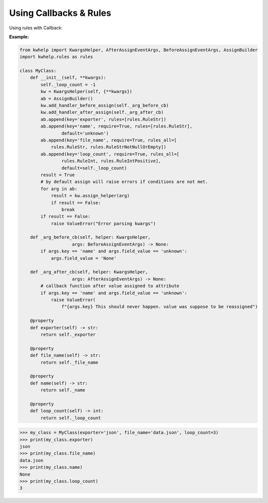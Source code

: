 Using Callbacks & Rules
=======================

Using rules with Callback:

**Example:**

.. code-block:: python

    from kwhelp import KwargsHelper, AfterAssignEventArgs, BeforeAssignEventArgs, AssignBuilder
    import kwhelp.rules as rules

    class MyClass:
        def __init__(self, **kwargs):
            self._loop_count = -1
            kw = KwargsHelper(self, {**kwargs})
            ab = AssignBuilder()
            kw.add_handler_before_assign(self._arg_before_cb)
            kw.add_handler_after_assign(self._arg_after_cb)
            ab.append(key='exporter', rules=[rules.RuleStr])
            ab.append(key='name', require=True, rules=[rules.RuleStr],
                    default='unknown')
            ab.append(key='file_name', require=True, rules_all=[
                rules.RuleStr, rules.RuleStrNotNullOrEmpty])
            ab.append(key='loop_count', require=True, rules_all=[
                    rules.RuleInt, rules.RuleIntPositive],
                    default=self._loop_count)
            result = True
            # by default assign will raise errors if conditions are not met.
            for arg in ab:
                result = kw.assign_helper(arg)
                if result == False:
                    break
            if result == False:
                raise ValueError("Error parsing kwargs")

        def _arg_before_cb(self, helper: KwargsHelper,
                        args: BeforeAssignEventArgs) -> None:
            if args.key == 'name' and args.field_value == 'unknown':
                args.field_value = 'None'

        def _arg_after_cb(self, helper: KwargsHelper,
                        args: AfterAssignEventArgs) -> None:
            # callback function after value assigned to attribute
            if args.key == 'name' and args.field_value == 'unknown':
                raise ValueError(
                    f"{args.key} This should never happen. value was suppose to be reassigned")

        @property
        def exporter(self) -> str:
            return self._exporter

        @property
        def file_name(self) -> str:
            return self._file_name

        @property
        def name(self) -> str:
            return self._name

        @property
        def loop_count(self) -> int:
            return self._loop_count

.. code-block:: python

    >>> my_class = MyClass(exporter='json', file_name='data.json', loop_count=3)
    >>> print(my_class.exporter)
    json
    >>> print(my_class.file_name)
    data.json
    >>> print(my_class.name)
    None
    >>> print(my_class.loop_count)
    3

.. seealso::
    * :doc:`KwargsHelper <../kwhelp/KwargsHelper>`,
    * :doc:`KwargsHelper Assign Rule Checking </source/usage/KwargsHelper/assign_rules>`
    * :doc:`KwArg Kw_assign Rule Checking </source/usage/KwArg/kw_assign_rules>`
    * :doc:`AfterAssignEventArgs <../kwhelp/AfterAssignEventArgs>`,
    * :doc:`BeforeAssignEventArgs <../kwhelp/BeforeAssignEventArgs>`,
    * :doc:`AssignBuilder <../kwhelp/AssignBuilder>`,
    * :doc:`Rules <../kwhelp/rules/index>`
    * :doc:`Simple Uasage Example <../example/simple_usage>`